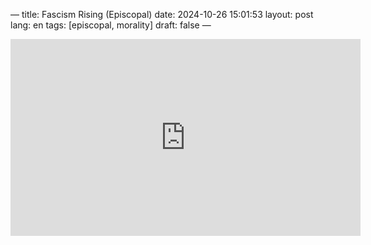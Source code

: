 ---
title: Fascism Rising (Episcopal)
date: 2024-10-26 15:01:53
layout: post
lang: en
tags: [episcopal, morality]
draft: false
---
#+OPTIONS: toc:nil num:nil
#+LANGUAGE: en

#+BEGIN_EXPORT html
<iframe width="560" height="315" src="https://www.youtube.com/embed/FGGEVBK4ixg?si=rrHPWNINvPkpxQ69" title="YouTube video player" frameborder="0" allow="accelerometer; autoplay; clipboard-write; encrypted-media; gyroscope; picture-in-picture; web-share" referrerpolicy="strict-origin-when-cross-origin" allowfullscreen></iframe>
#+END_EXPORT
